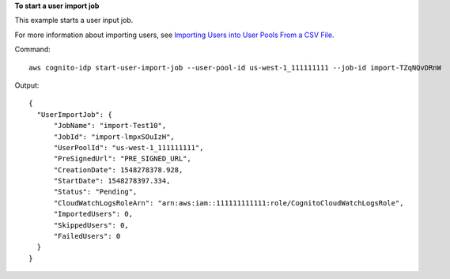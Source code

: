 **To start a user import job**

This example starts a user input job. 

For more information about importing users, see `Importing Users into User Pools From a CSV File`_.

Command::

  aws cognito-idp start-user-import-job --user-pool-id us-west-1_111111111 --job-id import-TZqNQvDRnW

Output::

  {
    "UserImportJob": {
        "JobName": "import-Test10",
        "JobId": "import-lmpxSOuIzH",
        "UserPoolId": "us-west-1_111111111",
        "PreSignedUrl": "PRE_SIGNED_URL",
        "CreationDate": 1548278378.928,
        "StartDate": 1548278397.334,
        "Status": "Pending",
        "CloudWatchLogsRoleArn": "arn:aws:iam::111111111111:role/CognitoCloudWatchLogsRole",
        "ImportedUsers": 0,
        "SkippedUsers": 0,
        "FailedUsers": 0
    }
  }
  
.. _`Importing Users into User Pools From a CSV File`: https://docs.aws.amazon.com/cognito/latest/developerguide/cognito-user-pools-using-import-tool.html